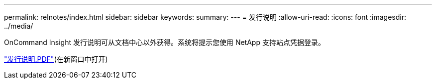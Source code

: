 ---
permalink: relnotes/index.html 
sidebar: sidebar 
keywords:  
summary:  
---
= 发行说明
:allow-uri-read: 
:icons: font
:imagesdir: ../media/


OnCommand Insight 发行说明可从文档中心以外获得。系统将提示您使用 NetApp 支持站点凭据登录。

link:https://library.netapp.com/ecm/ecm_download_file/ECMLP3328664["发行说明.PDF"^](在新窗口中打开)

